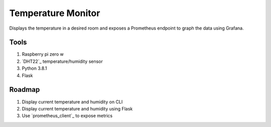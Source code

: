 Temperature Monitor
===================

Displays the temperature in a desired room and exposes a Prometheus endpoint to
graph the data using Grafana.

Tools
-----

1. Raspberry pi zero w
2. `DHT22`_ temperature/humidity sensor
3. Python 3.8.1
4. Flask

Roadmap
-------

1. Display current temperature and humidity on CLI
2. Display current temperature and humidity using Flask
3. Use `prometheus_client`_ to expose metrics

.. DHT22: https://www.amazon.com/dp/B0795F19W6/ref=cm_sw_r_tw_dp_x_juLEFbP2VH07E
.. prometheus_client: https://github.com/prometheus/client_python
